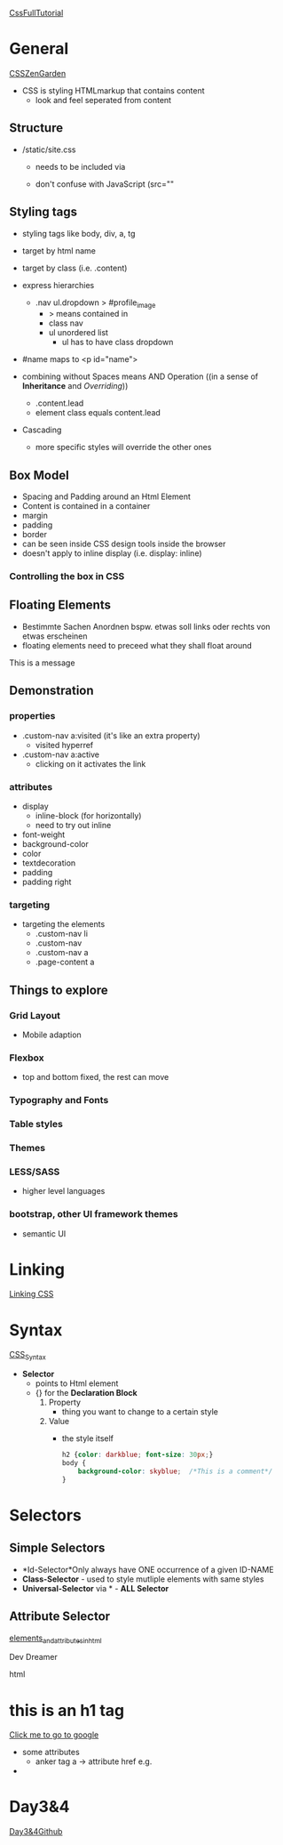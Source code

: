 [[https://www.youtube.com/playlist?list=PL7TLF4T4Tq2RCWa-ZRkEWXVtXteyZ2CjK][CssFullTutorial]]
* General
[[https://www.csszengarden.com/][CSSZenGarden]]
- CSS is styling HTMLmarkup that contains content
  - look and feel seperated from content
** Structure
- /static/site.css
  - needs to be included via
    #+begin_export html
    <link rel="stylesheet" href="/static/style.css">
    #+end_export
  - don't confuse with JavaScript (src=""
** Styling tags
- styling tags like body, div, a, tg
  #+begin_export css
    body {                          /* target a known html node by name */
        background-color: #ccc;
        color: #222;
    }
  #+end_export
- target by html name
- target by class (i.e. .content)
- express hierarchies
  - .nav ul.dropdown > #profile_image
    - > means contained in
    - class nav
    - ul unordered list
      - ul has to have class dropdown
- #name maps to <p id="name">
- combining without Spaces means AND Operation ((in a sense of *Inheritance* and
  /Overriding/))
  - .content.lead
  - element class equals content.lead
- Cascading
  - more specific styles will override the other ones
** Box Model
- Spacing and Padding around an Html Element
- Content is contained in a container
- margin
- padding
- border
- can be seen inside CSS design tools inside the browser
- doesn't apply to inline display (i.e. display: inline)
*** Controlling the box in CSS
#+begin_export css
.lead {
    display: block;             /*Cannot be inline*/
    padding: 5px;
    padding-left: 10px;
    margin: 5px;
    border: 1px solid gray;
}
#+end_export
** Floating Elements
- Bestimmte Sachen Anordnen bspw. etwas soll links oder rechts von etwas erscheinen
- floating elements need to preceed what they shall float around
#+begin_export html
<!-- float.html -->
<head>
<link rel="stylesheet" href="static/css/float.css">
</head>
<div id="top-div">
    <img src="static/img/dunecat.png" alt="">
    <div>This is a message</div>
    <div style="clear:both;"><div>
</div>
#+end_export
#+begin_export css
#top-div img {
    /*float image to the right*/
    /*that alone would float even out of the hierarchy*/
    /*needs to be adjusted inside the html itself*/
    float: right;
    height: 98px;
}

#top-div {
    background-color: gray;
    color: white;
    font-size: 48px;
    padding: 1px;
}

a {
    font-weight: bold;
}
#+end_export
** Demonstration
*** properties
- .custom-nav a:visited (it's like an extra property)
  - visited hyperref
- .custom-nav a:active
  - clicking on it activates the link
*** attributes
- display
  - inline-block (for horizontally)
  - need to try out inline
- font-weight
- background-color
- color
- textdecoration
- padding
- padding right
*** targeting
- targeting the elements
  - .custom-nav li
  - .custom-nav
  - .custom-nav a
  - .page-content a
** Things to explore
*** Grid Layout
- Mobile adaption
*** Flexbox
- top and bottom fixed, the rest can move
*** Typography and Fonts
*** Table styles
*** Themes
*** LESS/SASS
- higher level languages
*** bootstrap, other UI framework themes
- semantic UI
* Linking
[[https://www.youtube.com/watch?v=H_QalUqonfc&list=PL7TLF4T4Tq2RCWa-ZRkEWXVtXteyZ2CjK&index=2][Linking CSS]]
#+begin_export html
  <link rel="stylesheet" href="style.css">
#+end_export
* Syntax
[[https://www.youtube.com/watch?v=KjfjCnu64tc&list=PL7TLF4T4Tq2RCWa-ZRkEWXVtXteyZ2CjK&index=3][CSS_Syntax]]
- *Selector*
  + points to Html element
  + {} for the *Declaration Block*
    1. Property
       - thing you want to change to a certain style
    2. Value
       - the style itself
    #+begin_src css
      h2 {color: darkblue; font-size: 30px;}
      body {
          background-color: skyblue;  /*This is a comment*/
      }
    #+end_src

* Selectors

** Simple Selectors

+ *Id-Selector*Only always have ONE occurrence of a given ID-NAME
+ *Class-Selector* - used to style mutliple elements with same styles
+ *Universal-Selector* via * - *ALL Selector*

** Attribute Selector

[[https://www.youtube.com/watch?v=Dm_38sQiaI4&list=PL7TLF4T4Tq2RNvYzF45yOeFi-O1KRAWtu&index=4&ab_channel=DevDreamer][elements_and_attributes_in_html]]
#+begin_export html
<!DOCTYPE html>
<html>
  <head></head>
  <p>Dev Dreamer</p> <!-- Paragraph element -->
  <p title="hey there!">html</p> <!-- title is an attribute -->
  <h1>this is an h1 tag</h1>
  <a href="http;//www.google.com" target="_blank">Click me to go to google</a>
  <body></body>
</html>
#+end_export
- some attributes
  - anker tag a -> attribute href e.g.

-

* Day3&4
[[https://github.com/talkpython/100daysofweb-with-python-course/tree/master/days/013-016-css-basics/your-turn][Day3&4Github]]

